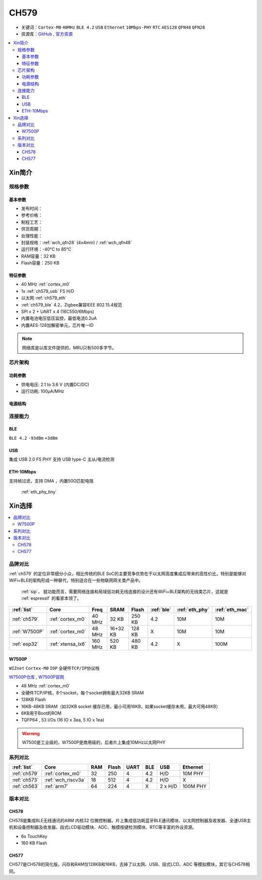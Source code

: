.. _NO_008:
.. _ch579:

CH579
========

* 关键词：``Cortex-M0`` ``40MHz`` ``BLE 4.2`` ``USB`` ``Ethernet`` ``10Mbps-PHY`` ``RTC`` ``AES128`` ``QFN48`` ``QFN28``
* 资源库：`GitHub <https://github.com/SoCXin/CH579>`_ , `官方资源 <http://www.wch.cn/products/CH579.html>`_

.. contents::
    :local:

Xin简介
-----------

.. image:: ./images/CH579.png
    :target: http://www.wch.cn/products/CH579.html

规格参数
~~~~~~~~~~~


基本参数
^^^^^^^^^^^

* 发布时间：
* 参考价格：
* 制程工艺：
* 供货周期：
* 处理性能：
* 封装规格：:ref:`wch_qfn28` (4x4mm) / :ref:`wch_qfn48`
* 运行环境：-40°C to 85°C
* RAM容量：32 KB
* Flash容量：250 KB

特征参数
^^^^^^^^^^^

* 40 MHz :ref:`cortex_m0`
* 1x :ref:`ch579_usb` FS H/D
* 以太网 :ref:`ch579_eth`
* :ref:`ch579_ble` 4.2，Zigbee兼容IEEE 802.15.4规范
* SPI x 2 + UART x 4 (16C550/6Mbps)
* 内置电池电压低压监控，最低电流0.2uA
* 内置AES-128加解密单元，芯片唯一ID

.. note::
    网络库是以库文件提供的，MRU只有500多字节。



芯片架构
~~~~~~~~~~~~

.. image:: ./images/CH579s.png
    :target: http://www.wch.cn/downloads/CH579DS1_PDF.html


功耗参数
^^^^^^^^^^^

* 供电电压: 2.1 to 3.6 V (内置DC/DC)
* 运行功耗: 100μA/MHz

.. image:: ./images/CH579pwr1.png
    :target: http://www.wch.cn/downloads/CH579DS1_PDF.html

电源结构
^^^^^^^^^^^
.. image:: ./images/CH579pwr.png
    :target: http://www.wch.cn/downloads/CH579DS1_PDF.html


连接能力
~~~~~~~~~~~

.. _ch579_ble:

BLE
^^^^^^^^^^^

``BLE 4.2`` ``-93dBm`` ``+3dBm``



.. _ch579_usb:

USB
^^^^^^^^^^^

集成 USB 2.0 FS PHY
支持 USB type-C 主从/电流检测

.. _ch579_eth:

ETH-10Mbps
^^^^^^^^^^^^^

支持帧过滤，支持 DMA ，内置50Ω匹配电阻

 :ref:`eth_phy_tiny`



Xin选择
-----------

.. contents::
    :local:

品牌对比
~~~~~~~~~

:ref:`ch579` 的定位非常细分小众，相比传统的BLE SoC的主要竞争优势在于以太网高度集成后带来的高性价比，特别是能够对WiFi+BLE的架构形成一种替代，特别适合在一些物联网网关类产品中。

 :ref:`sip`， 就功能而言，需要网络连接和局域低功耗无线连接的设计还有WiFi+BLE架构的无线类芯片，这就是 :ref:`espressif` 的看家本领了。

.. list-table::
    :header-rows:  1

    * - :ref:`list`
      - Core
      - Freq
      - SRAM
      - Flash
      - :ref:`ble`
      - :ref:`eth_phy`
      - :ref:`eth_mac`
    * - :ref:`ch579`
      - :ref:`cortex_m0`
      - 40 MHz
      - 32 KB
      - 250 KB
      - 4.2
      - 10M
      - 10M
    * - :ref:`W7500P`
      - :ref:`cortex_m0`
      - 48 MHz
      - 16+32 KB
      - 128 KB
      - X
      - 10M
      - 10M
    * - :ref:`esp32`
      - :ref:`xtensa_lx6`
      - 160 MHz
      - 520 KB
      - 480 KB
      - 4.2
      - X
      - 100M

.. _W7500P:

W7500P
^^^^^^^^^^^

``WIZnet`` ``Cortex-M0`` ``IOP`` ``全硬件TCP/IP协议栈``

`W7500P仓库 <https://github.com/SoCXin/W7500P>`_ , `W7500P官网 <https://www.iwiznet.cn/products/mcu/w7500p/>`_

* 48 MHz :ref:`cortex_m0`
* 全硬件TCP/IP核，8个socket，每个socket拥有最大32KB SRAM
* 128KB Flash
* 16KB-48KB SRAM（如32KB socket 缓存已用，最小可用16KB，如果socket缓存未用，最大可用48KB）
* 6KB用于Boot的ROM
* TQFP64 , 53 I/Os (16 IO x 3ea, 5 IO x 1ea)

.. warning::
    W7500是工业级的，W7500P是商用级的，后者片上集成10MHz以太网PHY

系列对比
~~~~~~~~~

.. list-table::
    :header-rows:  1

    * - :ref:`list`
      - Core
      - RAM
      - Flash
      - UART
      - BLE
      - USB
      - Ethernet
    * - :ref:`ch579`
      - :ref:`cortex_m0`
      - 32
      - 250
      - 4
      - 4.2
      - H/D
      - 10M PHY
    * - :ref:`ch573`
      - :ref:`wch_riscv3a`
      - 18
      - 512
      - 4
      - 4.2
      - H/D
      - X
    * - :ref:`ch563`
      - :ref:`arm7`
      - 64
      - 224
      - 4
      - X
      - 2 x H/D
      - 100M PHY

版本对比
~~~~~~~~~

.. image:: ./images/CH579l.png
    :target: http://www.wch.cn/products/CH579.html

.. _ch578:

CH578
^^^^^^^^^^^

CH578是集成BLE无线通讯的ARM 内核32 位微控制器。片上集成低功耗蓝牙BLE通讯模块、以太网控制器及收发器、全速USB主机和设备控制器及收发器、段式LCD驱动模块、ADC、触摸按键检测模块、RTC等丰富的外设资源。

* 6x TouchKey
* 160 KB Flash

.. _ch577:

CH577
^^^^^^^^^^^

CH577是CH578的简化版，闪存和RAM仅128KB和16KB，去掉了以太网、USB、段式LCD、ADC 等模拟模块，其它与CH578相同。
